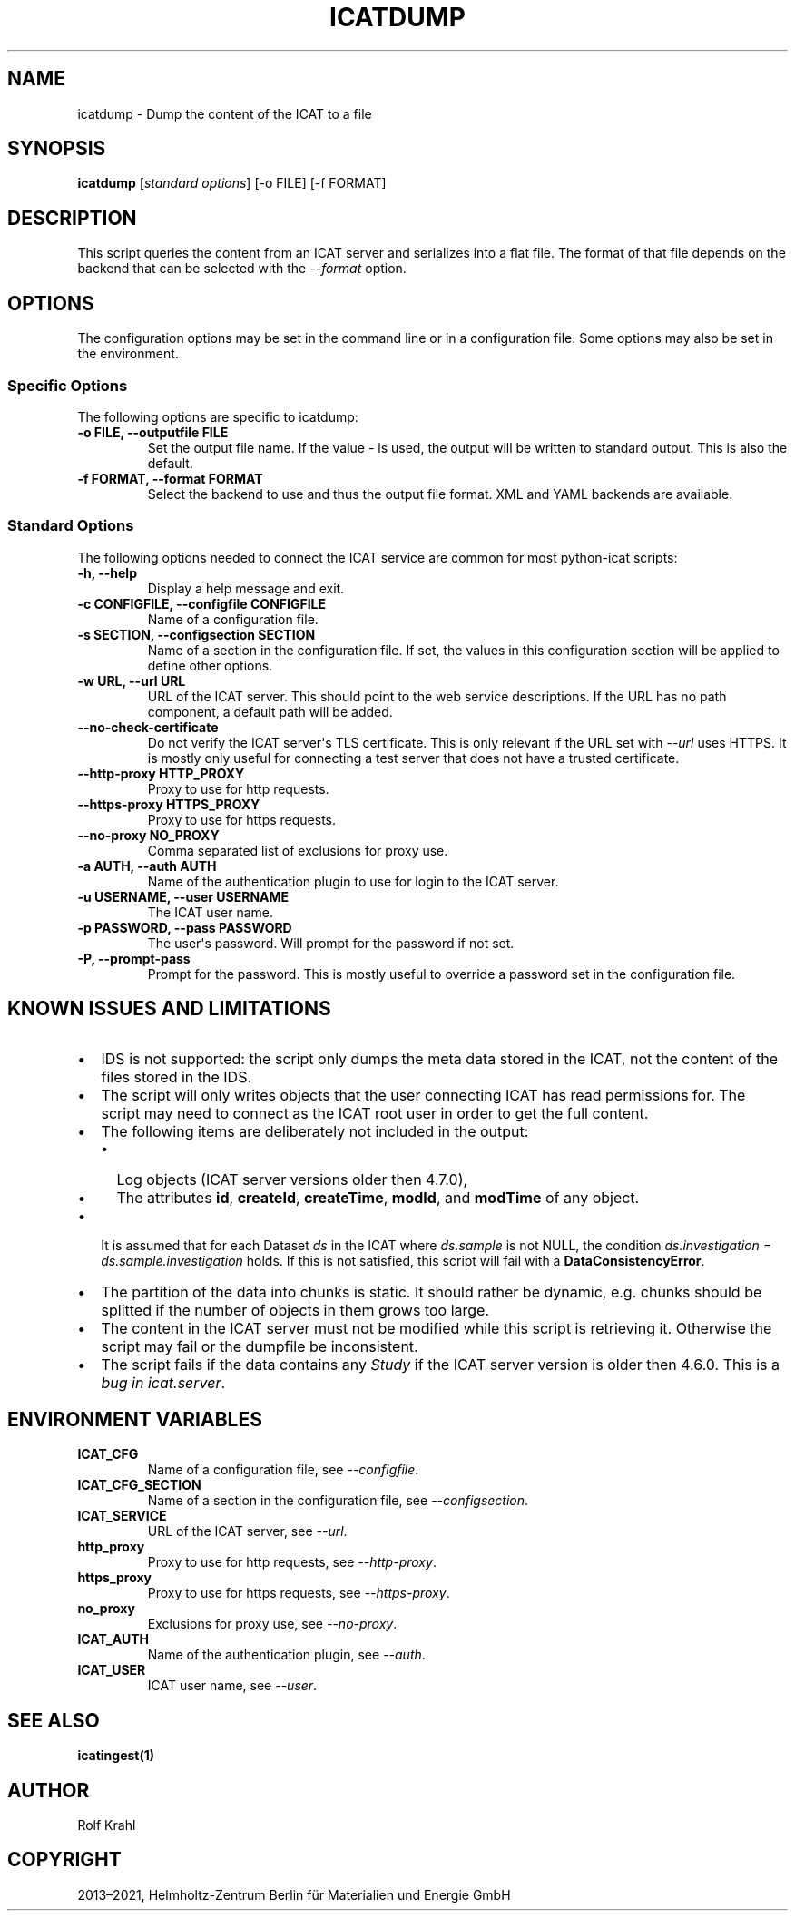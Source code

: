 .\" Man page generated from reStructuredText.
.
.TH "ICATDUMP" "1" "Mar 29, 2021" "0.18" "python-icat"
.SH NAME
icatdump \- Dump the content of the ICAT to a file
.
.nr rst2man-indent-level 0
.
.de1 rstReportMargin
\\$1 \\n[an-margin]
level \\n[rst2man-indent-level]
level margin: \\n[rst2man-indent\\n[rst2man-indent-level]]
-
\\n[rst2man-indent0]
\\n[rst2man-indent1]
\\n[rst2man-indent2]
..
.de1 INDENT
.\" .rstReportMargin pre:
. RS \\$1
. nr rst2man-indent\\n[rst2man-indent-level] \\n[an-margin]
. nr rst2man-indent-level +1
.\" .rstReportMargin post:
..
.de UNINDENT
. RE
.\" indent \\n[an-margin]
.\" old: \\n[rst2man-indent\\n[rst2man-indent-level]]
.nr rst2man-indent-level -1
.\" new: \\n[rst2man-indent\\n[rst2man-indent-level]]
.in \\n[rst2man-indent\\n[rst2man-indent-level]]u
..
.SH SYNOPSIS
.sp
\fBicatdump\fP [\fIstandard options\fP] [\-o FILE] [\-f FORMAT]
.SH DESCRIPTION
.sp
This script queries the content from an ICAT server and serializes
into a flat file.  The format of that file depends on the backend that
can be selected with the \fI\%\-\-format\fP option.
.SH OPTIONS
.sp
The configuration options may be set in the command line or in a
configuration file.  Some options may also be set in the environment.
.SS Specific Options
.sp
The following options are specific to icatdump:
.INDENT 0.0
.TP
.B \-o FILE, \-\-outputfile FILE
Set the output file name.  If the value \fI\-\fP is used, the output
will be written to standard output.  This is also the default.
.UNINDENT
.INDENT 0.0
.TP
.B \-f FORMAT, \-\-format FORMAT
Select the backend to use and thus the output file format.  XML
and YAML backends are available.
.UNINDENT
.SS Standard Options
.sp
The following options needed to connect the ICAT service are common
for most python\-icat scripts:
.INDENT 0.0
.TP
.B \-h, \-\-help
Display a help message and exit.
.UNINDENT
.INDENT 0.0
.TP
.B \-c CONFIGFILE, \-\-configfile CONFIGFILE
Name of a configuration file.
.UNINDENT
.INDENT 0.0
.TP
.B \-s SECTION, \-\-configsection SECTION
Name of a section in the configuration file.  If set, the values
in this configuration section will be applied to define other
options.
.UNINDENT
.INDENT 0.0
.TP
.B \-w URL, \-\-url URL
URL of the ICAT server.  This should point to the web service
descriptions.  If the URL has no path component, a default path
will be added.
.UNINDENT
.INDENT 0.0
.TP
.B \-\-no\-check\-certificate
Do not verify the ICAT server\(aqs TLS certificate.  This is only
relevant if the URL set with \fI\%\-\-url\fP uses HTTPS.  It is
mostly only useful for connecting a test server that does not have
a trusted certificate.
.UNINDENT
.INDENT 0.0
.TP
.B \-\-http\-proxy HTTP_PROXY
Proxy to use for http requests.
.UNINDENT
.INDENT 0.0
.TP
.B \-\-https\-proxy HTTPS_PROXY
Proxy to use for https requests.
.UNINDENT
.INDENT 0.0
.TP
.B \-\-no\-proxy NO_PROXY
Comma separated list of exclusions for proxy use.
.UNINDENT
.INDENT 0.0
.TP
.B \-a AUTH, \-\-auth AUTH
Name of the authentication plugin to use for login to the ICAT
server.
.UNINDENT
.INDENT 0.0
.TP
.B \-u USERNAME, \-\-user USERNAME
The ICAT user name.
.UNINDENT
.INDENT 0.0
.TP
.B \-p PASSWORD, \-\-pass PASSWORD
The user\(aqs password.  Will prompt for the password if not set.
.UNINDENT
.INDENT 0.0
.TP
.B \-P, \-\-prompt\-pass
Prompt for the password.  This is mostly useful to override a
password set in the configuration file.
.UNINDENT
.SH KNOWN ISSUES AND LIMITATIONS
.INDENT 0.0
.IP \(bu 2
IDS is not supported: the script only dumps the meta data stored in
the ICAT, not the content of the files stored in the IDS.
.IP \(bu 2
The script will only writes objects that the user connecting ICAT
has read permissions for.  The script may need to connect as the
ICAT root user in order to get the full content.
.IP \(bu 2
The following items are deliberately not included in the output:
.INDENT 2.0
.IP \(bu 2
Log objects (ICAT server versions older then 4.7.0),
.IP \(bu 2
The attributes \fBid\fP,
\fBcreateId\fP,
\fBcreateTime\fP,
\fBmodId\fP, and
\fBmodTime\fP of any object.
.UNINDENT
.IP \(bu 2
It is assumed that for each Dataset \fIds\fP in the ICAT where
\fIds.sample\fP is not NULL, the condition \fIds.investigation =
ds.sample.investigation\fP holds.  If this is not satisfied, this
script will fail with a \fBDataConsistencyError\fP\&.
.IP \(bu 2
The partition of the data into chunks is static.  It should rather
be dynamic, e.g. chunks should be splitted if the number of objects
in them grows too large.
.IP \(bu 2
The content in the ICAT server must not be modified while this
script is retrieving it.  Otherwise the script may fail or the
dumpfile be inconsistent.
.IP \(bu 2
The script fails if the data contains any \fIStudy\fP if the ICAT server
version is older then 4.6.0.  This is a \fI\%bug in icat.server\fP\&.
.UNINDENT
.SH ENVIRONMENT VARIABLES
.INDENT 0.0
.TP
.B ICAT_CFG
Name of a configuration file, see \fI\%\-\-configfile\fP\&.
.UNINDENT
.INDENT 0.0
.TP
.B ICAT_CFG_SECTION
Name of a section in the configuration file, see
\fI\%\-\-configsection\fP\&.
.UNINDENT
.INDENT 0.0
.TP
.B ICAT_SERVICE
URL of the ICAT server, see \fI\%\-\-url\fP\&.
.UNINDENT
.INDENT 0.0
.TP
.B http_proxy
Proxy to use for http requests, see \fI\%\-\-http\-proxy\fP\&.
.UNINDENT
.INDENT 0.0
.TP
.B https_proxy
Proxy to use for https requests, see \fI\%\-\-https\-proxy\fP\&.
.UNINDENT
.INDENT 0.0
.TP
.B no_proxy
Exclusions for proxy use, see \fI\%\-\-no\-proxy\fP\&.
.UNINDENT
.INDENT 0.0
.TP
.B ICAT_AUTH
Name of the authentication plugin, see \fI\%\-\-auth\fP\&.
.UNINDENT
.INDENT 0.0
.TP
.B ICAT_USER
ICAT user name, see \fI\%\-\-user\fP\&.
.UNINDENT
.SH SEE ALSO
.sp
\fBicatingest(1)\fP
.SH AUTHOR
Rolf Krahl
.SH COPYRIGHT
2013–2021, Helmholtz-Zentrum Berlin für Materialien und Energie GmbH
.\" Generated by docutils manpage writer.
.

